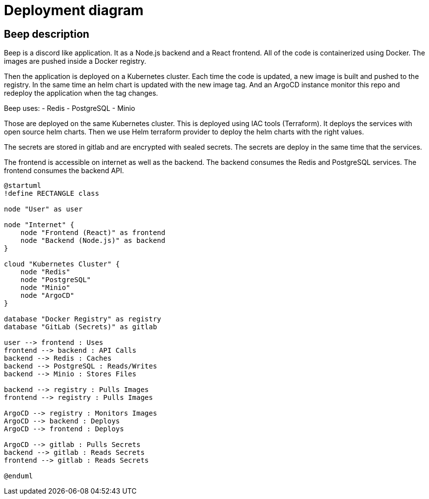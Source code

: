 = Deployment diagram


== Beep description

Beep is a discord like application. It as a Node.js backend and a React frontend. All of the code is containerized using Docker. 
The images are pushed inside a Docker registry.

Then the application is deployed on a Kubernetes cluster. Each time the code is updated, a new image is built and pushed to the registry. In the same time an helm chart is updated with the new image tag. And an ArgoCD instance monitor this repo and redeploy the application when the tag changes. 

Beep uses:
- Redis
- PostgreSQL
- Minio

Those are deployed on the same Kubernetes cluster. This is deployed using IAC tools (Terraform). It deploys the services with open source helm charts. Then we use Helm terraform provider to deploy the helm charts with the right values.

The secrets are stored in gitlab and are encrypted with sealed secrets. The secrets are deploy in the same time that the services.

The frontend is accessible on internet as well as the backend. 
The backend consumes the Redis and PostgreSQL services. The frontend consumes the backend API.

[plantuml, deployment-diagram, svg]
----
@startuml
!define RECTANGLE class

node "User" as user

node "Internet" {
    node "Frontend (React)" as frontend
    node "Backend (Node.js)" as backend
}

cloud "Kubernetes Cluster" {
    node "Redis"
    node "PostgreSQL"
    node "Minio"
    node "ArgoCD"
}

database "Docker Registry" as registry
database "GitLab (Secrets)" as gitlab

user --> frontend : Uses
frontend --> backend : API Calls
backend --> Redis : Caches
backend --> PostgreSQL : Reads/Writes
backend --> Minio : Stores Files

backend --> registry : Pulls Images
frontend --> registry : Pulls Images

ArgoCD --> registry : Monitors Images
ArgoCD --> backend : Deploys
ArgoCD --> frontend : Deploys

ArgoCD --> gitlab : Pulls Secrets
backend --> gitlab : Reads Secrets
frontend --> gitlab : Reads Secrets

@enduml
----